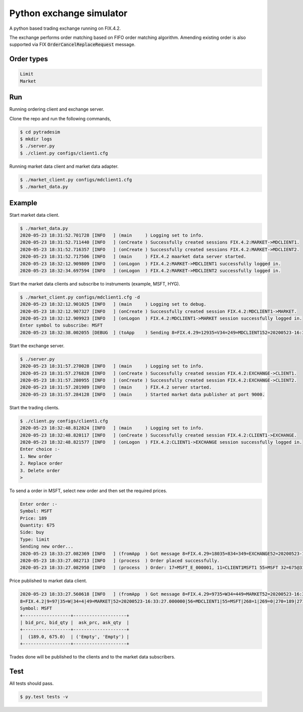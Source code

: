 Python exchange simulator
#########################
.. image:: https://github.com/abhi-g80/pytradesimulator/actions/workflows/build.yaml/badge.svg
    :target: https://github.com/abhi-g80/pytradesimulator/actions/workflows/build.yaml/badge.svg


A python based trading exchange running on FIX.4.2.

The exchange performs order matching based on FIFO order matching algorithm. Amending existing order is also supported via FIX :code:`OrderCancelReplaceRequest` message.


Order types
===========

.. code-block:: bash

    Limit
    Market


Run
===

Running ordering client and exchange server.

Clone the repo and run the following commands,

.. code-block:: bash

    $ cd pytradesim
    $ mkdir logs
    $ ./server.py
    $ ./client.py configs/client1.cfg


Running market data client and market data adapter.

.. code-block:: bash

    $ ./market_client.py configs/mdclient1.cfg
    $ ./market_data.py


Example
=======

Start market data client.

.. code-block:: bash

    $ ./market_data.py
    2020-05-23 18:31:52.701728 [INFO   ] (main     ) Logging set to info.
    2020-05-23 18:31:52.711440 [INFO   ] (onCreate ) Successfully created sessions FIX.4.2:MARKET->MDCLIENT1.
    2020-05-23 18:31:52.716357 [INFO   ] (onCreate ) Successfully created sessions FIX.4.2:MARKET->MDCLIENT2.
    2020-05-23 18:31:52.717506 [INFO   ] (main     ) FIX.4.2 maarket data server started.
    2020-05-23 18:32:12.909809 [INFO   ] (onLogon  ) FIX.4.2:MARKET->MDCLIENT1 successfully logged in.
    2020-05-23 18:32:34.697594 [INFO   ] (onLogon  ) FIX.4.2:MARKET->MDCLIENT2 successfully logged in.

Start the market data clients and subscribe to instruments (example, MSFT, HYG).

.. code-block:: bash

    $ ./market_client.py configs/mdclient1.cfg -d
    2020-05-23 18:32:12.901025 [INFO   ] (main     ) Logging set to debug.
    2020-05-23 18:32:12.907327 [INFO   ] (onCreate ) Successfully created session FIX.4.2:MDCLIENT1->MARKET.
    2020-05-23 18:32:12.909923 [INFO   ] (onLogon  ) FIX.4.2:MDCLIENT1->MARKET session successfully logged in.
    Enter symbol to subscribe: MSFT
    2020-05-23 18:32:38.002055 [DEBUG  ] (toApp    ) Sending 8=FIX.4.29=12935=V34=249=MDCLIENT152=20200523-16:32:38.00000056=MARKET146=155=MSFT262=TESTREQUEST1263=1264=10267=3269=0269=1269=210=218 session FIX.4.2:MDCLIENT1->MARKET

Start the exchange server.

.. code-block:: bash

    $ ./server.py
    2020-05-23 18:31:57.270028 [INFO   ] (main     ) Logging set to info.
    2020-05-23 18:31:57.276828 [INFO   ] (onCreate ) Successfully created session FIX.4.2:EXCHANGE->CLIENT1.
    2020-05-23 18:31:57.280955 [INFO   ] (onCreate ) Successfully created session FIX.4.2:EXCHANGE->CLIENT2.
    2020-05-23 18:31:57.281989 [INFO   ] (main     ) FIX.4.2 server started.
    2020-05-23 18:31:57.284128 [INFO   ] (main     ) Started market data publisher at port 9000.

Start the trading clients.

.. code-block:: bash

    $ ./client.py configs/client1.cfg
    2020-05-23 18:32:48.812824 [INFO   ] (main     ) Logging set to info.
    2020-05-23 18:32:48.820117 [INFO   ] (onCreate ) Successfully created session FIX.4.2:CLIENT1->EXCHANGE.
    2020-05-23 18:32:48.821577 [INFO   ] (onLogon  ) FIX.4.2:CLIENT1->EXCHANGE session successfully logged in.
    Enter choice :-
    1. New order
    2. Replace order
    3. Delete order
    >

To send a order in MSFT, select new order and then set the required prices.

.. code-block:: bash

    Enter order :-
    Symbol: MSFT
    Price: 189
    Quantity: 675
    Side: buy
    Type: limit
    Sending new order...
    2020-05-23 18:33:27.082369 [INFO   ] (fromApp  ) Got message 8=FIX.4.29=18035=834=349=EXCHANGE52=20200523-16:33:27.00000056=CLIENT16=18911=CLIENT1MSFT114=67517=MSFT_E_00000120=031=18932=67537=MSFT_O_00000138=67539=054=155=MSFT150=0151=010=111 for FIX.4.2:CLIENT1->EXCHANGE.
    2020-05-23 18:33:27.082713 [INFO   ] (process  ) Order placed successfully.
    2020-05-23 18:33:27.082950 [INFO   ] (process  ) Order: 17=MSFT_E_000001, 11=CLIENT1MSFT1 55=MSFT 32=675@31=189 54=1

Price published to market data client.

.. code-block:: bash

    2020-05-23 18:33:27.560618 [INFO   ] (fromApp  ) Got message 8=FIX.4.29=9735=W34=449=MARKET52=20200523-16:33:27.00000056=MDCLIENT155=MSFT268=1269=0270=189271=67510=192 for FIX.4.2:MDCLIENT1->MARKET.
    8=FIX.4.2|9=97|35=W|34=4|49=MARKET|52=20200523-16:33:27.000000|56=MDCLIENT1|55=MSFT|268=1|269=0|270=189|271=675|10=192|
    Symbol: MSFT
    +------------------+--------------------+
    | bid_prc, bid_qty |  ask_prc, ask_qty  |
    +------------------+--------------------+
    |  (189.0, 675.0)  | ('Empty', 'Empty') |
    +------------------+--------------------+

Trades done will be published to the clients and to the market data subscribers.


Test
====
All tests should pass.

.. code-block:: bash

    $ py.test tests -v
